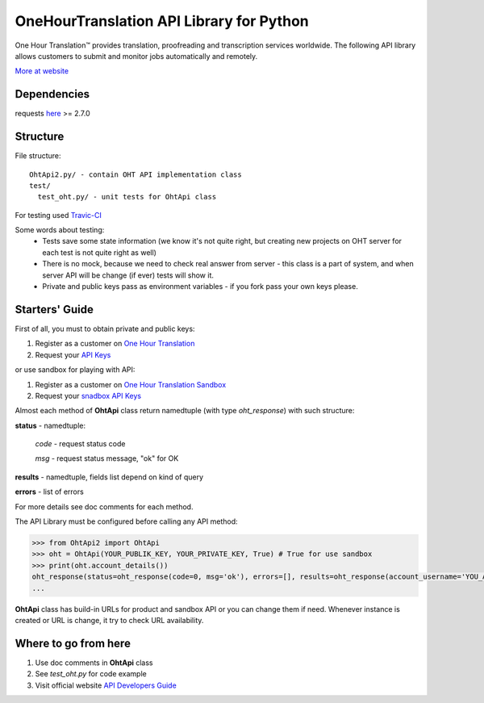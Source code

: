 OneHourTranslation API Library for Python
=========================================

.. image:: https://secure.travis-ci.org/OneHourTranslation/API-Library-Python.png
   :target: http://travis-ci.org/ShyrikSV/OneHourTranslation/API-Library-Python


One Hour Translation™ provides translation, proofreading and transcription services worldwide. The following API library allows customers to submit and monitor jobs automatically and remotely. 

`More at website <https://www.onehourtranslation.com/translation/about-us>`_   

Dependencies
------------

requests `here <https://github.com/kennethreitz/requests>`_ >= 2.7.0 

Structure
---------

File structure::

  OhtApi2.py/ - contain OHT API implementation class
  test/
    test_oht.py/ - unit tests for OhtApi class
   
For testing used `Travic-CI <https://travis-ci.org/>`_

Some words about testing:
	* Tests save some state information (we know it's not quite right, but creating new projects on OHT server for each test is not quite right as well)
	* There is no mock, because we need to check real answer from server - this class is a part of system, and when server API will be change (if ever) tests will show it.
	* Private and public keys pass as environment variables - if you fork pass your own keys please.
	
Starters' Guide
---------------

First of all, you must to obtain private and public keys:

1. Register as a customer on `One Hour Translation <https://www.onehourtranslation.com/auth/register>`_
2. Request your `API Keys <https://www.onehourtranslation.com/profile/apiKeys>`_

or use sandbox for playing with API:

1. Register as a customer on `One Hour Translation Sandbox <http://www.sandbox.onehourtranslation.com/auth/register>`_
2. Request your `snadbox API Keys <http://www.sandbox.onehourtranslation.com/profile/apiKeys>`_

Almost each method of **OhtApi** class return namedtuple (with type *oht_response*) with such structure:

**status** - namedtuple:

	*code* - request status code

	*msg* - request status message, "ok" for OK

**results** - namedtuple, fields list depend on kind of query

**errors** - list of errors

For more details see doc comments for each method.

The API Library must be configured before calling any API method:

.. code-block:: python

	>>> from OhtApi2 import OhtApi
	>>> oht = OhtApi(YOUR_PUBLIK_KEY, YOUR_PRIVATE_KEY, True) # True for use sandbox
	>>> print(oht.account_details())
	oht_response(status=oht_response(code=0, msg='ok'), errors=[], results=oht_response(account_username='YOU_ACCOUNT_NAME', credits='98610.5200', role='customer', account_id='YOUR_ID'))
	...

**OhtApi** class has build-in URLs for product and sandbox API or you can change them if need. Whenever instance is created or URL is change, it try to check URL availability.
	
Where to go from here
---------------------

1. Use doc comments in **OhtApi** class
2. See *test_oht.py* for code example
3. Visit official website `API Developers Guide <https://www.onehourtranslation.com/translation/api-documentation-v2/general-instructions>`_
